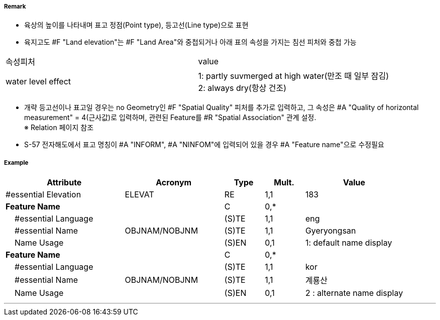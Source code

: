 // tag::LandElevation[]
===== Remark

- 육상의 높이를 나타내며 표고 정점(Point type), 등고선(Line type)으로 표현
- 육지고도 #F "Land elevation"는 #F "Land Area"와 중첩되거나 아래 표의 속성을 가지는 침선 피처와 중첩 가능
[cols="1,4" options="header"]
|===
|속성피처|value
|water level effect| 1: partly suvmerged at high water(만조 때 일부 잠김) +
 2: always dry(항상 건조) 
|===
- 개략 등고선이나 표고일 경우는 no Geometry인 #F "Spatial Quality" 피처를 추가로 입력하고, 그 속성은 #A "Quality of horizontal measurement" = 4(근사값)로 입력하며, 관련된 Feature를 #R "Spatial Association" 관계 설정. +
  ※ Relation 페이지 참조
- S-57 전자해도에서 표고 명칭이 #A "INFORM", #A "NINFOM"에 입력되어 있을 경우 #A "Feature name"으로 수정필요

===== Example
[cols="30,25,10,10,25", options="header"]
|===
|Attribute |Acronym |Type |Mult. |Value

|#essential Elevation|ELEVAT|RE|1,1| 183
|**Feature Name**||C|0,*| 
|    #essential Language||(S)TE|1,1| eng 
|    #essential Name|OBJNAM/NOBJNM|(S)TE|1,1| Gyeryongsan 
|    Name Usage||(S)EN|0,1| 1: default name display
|**Feature Name**||C|0,*| 
|    #essential Language||(S)TE|1,1| kor 
|    #essential Name|OBJNAM/NOBJNM|(S)TE|1,1| 계룡산
|    Name Usage||(S)EN|0,1| 2 : alternate name display
|===

---
// end::LandElevation[]
